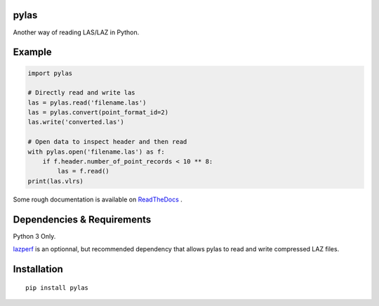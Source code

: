 pylas
-----

Another way of reading LAS/LAZ in Python.

.. image:: https://readthedocs.org/projects/pylas/badge/?version=latest
    :target: https://pylas.readthedocs.io/en/latest/?badge=latest
    :alt: Documentation Status



Example
-------

.. code:: python

    import pylas

    # Directly read and write las 
    las = pylas.read('filename.las')
    las = pylas.convert(point_format_id=2)
    las.write('converted.las')

    # Open data to inspect header and then read
    with pylas.open('filename.las') as f:
        if f.header.number_of_point_records < 10 ** 8:
            las = f.read()
    print(las.vlrs)

Some rough documentation is available on ReadTheDocs_ .

.. _ReadTheDocs: http://pylas.readthedocs.io/en/latest/index.html

Dependencies & Requirements
---------------------------

Python 3 Only.

lazperf_ is an optionnal, but recommended dependency that allows pylas to read and write compressed LAZ files.

.. _lazperf: https://github.com/hobu/laz-perf



Installation
------------

::

    pip install pylas


